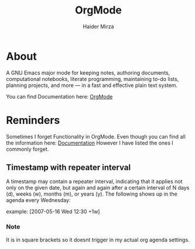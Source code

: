 #+title: OrgMode
#+author: Haider Mirza
#+description: basically what I write everything in.

* About
A GNU Emacs major mode for keeping notes, authoring documents, computational notebooks, literate programming, maintaining to-do lists, planning projects, and more — in a fast and effective plain text system.

You can find Documentation here:
[[https://orgmode.org/][OrgMode]]

* Reminders
Sometimes I forget Functionality in OrgMode.
Even though you can find all the information here: [[https://orgmode.org/][Documentation]]
However I have listed the ones I commonly forget.

** Timestamp with repeater interval
A timestamp may contain a repeater interval, indicating that it applies not only on the given date, but again and again after a certain interval of N days (d), weeks (w), months (m), or years (y). The following shows up in the agenda every Wednesday:

example: [2007-05-16 Wed 12:30 +1w]
*** Note
It is in square brackets so it doesnt trigger in my actual org agenda settings.
